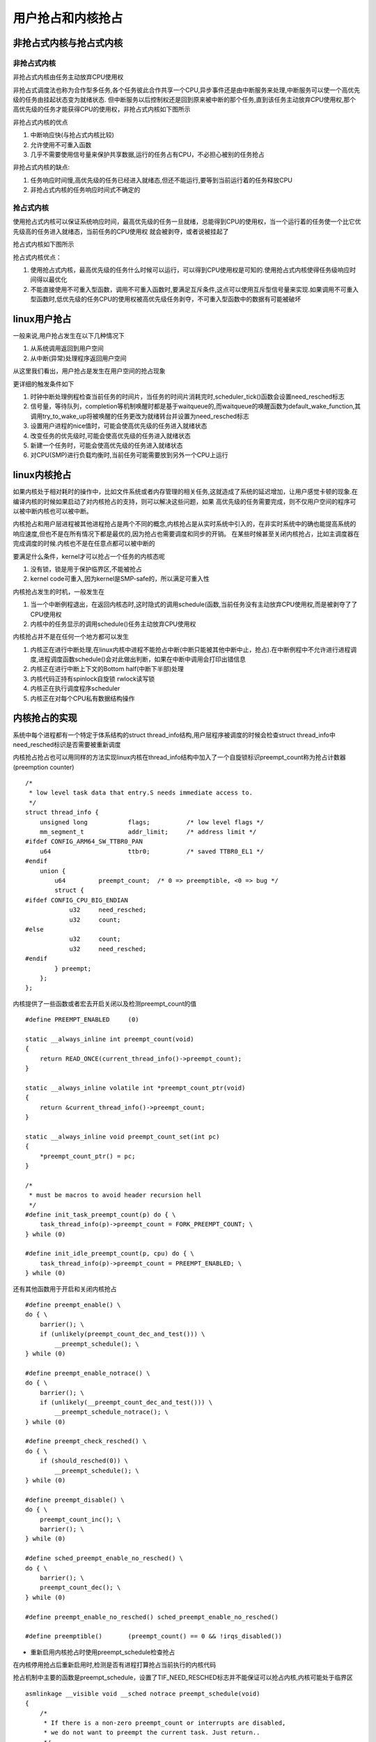 用户抢占和内核抢占
===================

非抢占式内核与抢占式内核
-------------------------

非抢占式内核
^^^^^^^^^^^^^

非抢占式内核由任务主动放弃CPU使用权

非抢占式调度法也称为合作型多任务,各个任务彼此合作共享一个CPU,异步事件还是由中断服务来处理,中断服务可以使一个高优先级的任务由挂起状态变为就绪状态.
但中断服务以后控制权还是回到原来被中断的那个任务,直到该任务主动放弃CPU使用权,那个高优先级的任务才能获得CPU的使用权，非抢占式内核如下图所示

.. image:: res/no_preempt.png

非抢占式内核的优点

1) 中断响应快(与抢占式内核比较)

2) 允许使用不可重入函数

3) 几乎不需要使用信号量来保护共享数据,运行的任务占有CPU，不必担心被别的任务抢占


非抢占式内核的缺点:

1) 任务响应时间慢,高优先级的任务已经进入就绪态,但还不能运行,要等到当前运行着的任务释放CPU

2) 非抢占式内核的任务响应时间式不确定的

抢占式内核
^^^^^^^^^^^

使用抢占式内核可以保证系统响应时间，最高优先级的任务一旦就绪，总能得到CPU的使用权，当一个运行着的任务使一个比它优先级高的任务进入就绪态，当前任务的CPU使用权
就会被剥夺，或者说被挂起了

抢占式内核如下图所示

.. image::  res/preempt.png

抢占式内核优点：

1) 使用抢占式内核，最高优先级的任务什么时候可以运行，可以得到CPU使用权是可知的.使用抢占式内核使得任务级响应时间得以最优化

2) 不能直接使用不可重入型函数，调用不可重入函数时,要满足互斥条件,这点可以使用互斥型信号量来实现.如果调用不可重入型函数时,低优先级的任务CPU的使用权被高优先级任务剥夺，不可重入型函数中的数据有可能被破坏

linux用户抢占
--------------

一般来说,用户抢占发生在以下几种情况下

1) 从系统调用返回到用户空间

2) 从中断(异常)处理程序返回用户空间

从这里我们看出，用户抢占是发生在用户空间的抢占现象

更详细的触发条件如下

1) 时钟中断处理例程检查当前任务的时间片，当任务的时间片消耗完时,scheduler_tick()函数会设置need_resched标志

2) 信号量，等待队列，completion等机制唤醒时都是基于waitqueue的,而waitqueue的唤醒函数为default_wake_function,其调用try_to_wake_up将被唤醒的任务更改为就绪转台并设置为need_resched标志

3) 设置用户进程的nice值时，可能会使高优先级的任务进入就绪状态

4) 改变任务的优先级时,可能会使高优先级的任务进入就绪状态

5) 新建一个任务时，可能会使高优先级的任务进入就绪状态

6) 对CPU(SMP)进行负载均衡时,当前任务可能需要放到另外一个CPU上运行


linux内核抢占
--------------

如果内核处于相对耗时的操作中，比如文件系统或者内存管理的相关任务,这就造成了系统的延迟增加，让用户感觉卡顿的现象.在编译内核的时候如果启动了对内核抢占的支持，则可以解决这些问题，如果
高优先级的任务需要完成，则不仅用户空间的程序可以被中断内核也可以被中断。

内核抢占和用户层进程被其他进程抢占是两个不同的概念,内核抢占是从实时系统中引入的，在非实时系统中的确也能提高系统的响应速度,但也不是在所有情况下都是最优的,因为抢占也需要调度和同步的开销。
在某些时候甚至关闭内核抢占，比如主调度器在完成调度的时候.内核也不是在任意点都可以被中断的

要满足什么条件，kernel才可以抢占一个任务的内核态呢

1) 没有锁，锁是用于保护临界区,不能被抢占

2) kernel code可重入,因为kernel是SMP-safe的，所以满足可重入性

内核抢占发生的时机，一般发生在

1) 当一个中断例程退出，在返回内核态时,这时隐式的调用schedule(函数,当前任务没有主动放弃CPU使用权,而是被剥夺了了CPU使用权

2) 内核中的任务显示的调用schedule()任务主动放弃CPU使用权

内核抢占并不是在任何一个地方都可以发生

1) 内核正在进行中断处理,在linux内核中进程不能抢占中断(中断只能被其他中断中止，抢占).在中断例程中不允许进行进程调度,进程调度函数schedule()会对此做出判断，如果在中断中调用会打印出错信息

2) 内核正在进行中断上下文的Bottom half(中断下半部)处理 

3) 内核代码正持有spinlock自旋锁 rwlock读写锁

4) 内核正在执行调度程序scheduler

5) 内核正在对每个CPU私有数据结构操作

内核抢占的实现
---------------

系统中每个进程都有一个特定于体系结构的struct thread_info结构,用户层程序被调度的时候会检查struct thread_info中need_resched标识是否需要被重新调度

内核抢占抢占也可以用同样的方法实现linux内核在thread_info结构中加入了一个自旋锁标识preempt_count称为抢占计数器(preemption counter)

::

    /*
     * low level task data that entry.S needs immediate access to.
     */
    struct thread_info {
        unsigned long		flags;		/* low level flags */
        mm_segment_t		addr_limit;	/* address limit */
    #ifdef CONFIG_ARM64_SW_TTBR0_PAN
        u64			ttbr0;		/* saved TTBR0_EL1 */
    #endif
        union {
            u64		preempt_count;	/* 0 => preemptible, <0 => bug */
            struct {
    #ifdef CONFIG_CPU_BIG_ENDIAN
                u32	need_resched;
                u32	count;
    #else
                u32	count;
                u32	need_resched;
    #endif
            } preempt;
        };
    };


内核提供了一些函数或者宏去开启关闭以及检测preempt_count的值

::

    #define PREEMPT_ENABLED	(0)

    static __always_inline int preempt_count(void)
    {
        return READ_ONCE(current_thread_info()->preempt_count);
    }

    static __always_inline volatile int *preempt_count_ptr(void)
    {
        return &current_thread_info()->preempt_count;
    }

    static __always_inline void preempt_count_set(int pc)
    {
        *preempt_count_ptr() = pc;
    }

    /*
     * must be macros to avoid header recursion hell
     */
    #define init_task_preempt_count(p) do { \
        task_thread_info(p)->preempt_count = FORK_PREEMPT_COUNT; \
    } while (0)

    #define init_idle_preempt_count(p, cpu) do { \
        task_thread_info(p)->preempt_count = PREEMPT_ENABLED; \
    } while (0)


还有其他函数用于开启和关闭内核抢占

::

    #define preempt_enable() \
    do { \
        barrier(); \
        if (unlikely(preempt_count_dec_and_test())) \
            __preempt_schedule(); \
    } while (0)

    #define preempt_enable_notrace() \
    do { \
        barrier(); \
        if (unlikely(__preempt_count_dec_and_test())) \
            __preempt_schedule_notrace(); \
    } while (0)

    #define preempt_check_resched() \
    do { \
        if (should_resched(0)) \
            __preempt_schedule(); \
    } while (0)

    #define preempt_disable() \
    do { \
        preempt_count_inc(); \
        barrier(); \
    } while (0)

    #define sched_preempt_enable_no_resched() \
    do { \
        barrier(); \
        preempt_count_dec(); \
    } while (0)

    #define preempt_enable_no_resched() sched_preempt_enable_no_resched()

    #define preemptible()	(preempt_count() == 0 && !irqs_disabled())


- 重新启用内核抢占时使用preempt_schedule检查抢占

在内核停用抢占后重新启用时,检测是否有进程打算抢占当前执行的内核代码

抢占机制中主要的函数是preempt_schedule，设置了TIF_NEED_RESCHED标志并不能保证可以抢占内核,内核可能处于临界区

::


    asmlinkage __visible void __sched notrace preempt_schedule(void)
    {
        /*
         * If there is a non-zero preempt_count or interrupts are disabled,
         * we do not want to preempt the current task. Just return..
         */
        //#define preemptible()	(preempt_count() == 0 && !irqs_disabled())
        //如果抢占计数器大于0，那么抢占被停用，函数返回
        //如果内核停用了硬件中断,以保证一次性完成相关操作,那么此时抢占也是不可以的
        if (likely(!preemptible()))
            return;

        preempt_schedule_common();
    }


    static void __sched notrace preempt_schedule_common(void)
    {
        do {
            preempt_disable_notrace();  //抢占计数器加1
            preempt_latency_start(1);
            __schedule(true);   //完成一次调度,参数preempt=true表明调度不是以普通的方法引发的
            preempt_latency_stop(1);
            preempt_enable_no_resched_notrace();    //抢占计数器减一

            /*
             * Check again in case we missed a preemption opportunity
             * between schedule and now.
             */
        } while (need_resched());   
    }


- 中断之后返回内核态时通过preempt_schedule_irq触发

上面preempt_schedule只是触发内核抢占的一种办法,另一种激活抢占的是在处理了一个硬件中断请求之后,如果处理器在处理中断请求后返回内核态(返回用户态则没有影响),特定体系结构的
汇编例程会检查抢占计数器是否为0,即是否允许抢占,以及是否设置了重新调度标识

preempt_schedule_irq与preempt_schedule的本质区别在于preempt_schedule_irq调用时停用了中断，防止中断造成的递归调用

::

    asmlinkage __visible void __sched preempt_schedule_irq(void)
    {
        enum ctx_state prev_state;

        /* Catch callers which need to be fixed */
        BUG_ON(preempt_count() || !irqs_disabled());

        prev_state = exception_enter();

        do {
            preempt_disable();
            local_irq_enable();
            __schedule(true);
            local_irq_disable();
            sched_preempt_enable_no_resched();
        } while (need_resched());

        exception_exit(prev_state);
    }
